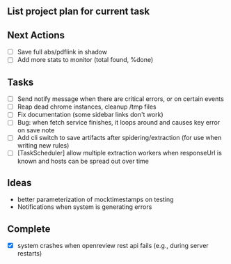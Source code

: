 ** List project plan for current task


** Next Actions

- [ ] Save full abs/pdflink in shadow
- [ ] Add more stats to monitor (total found, %done)


** Tasks
- [ ] Send notify message when there are critical errors, or on certain events
- [ ] Reap dead chrome instances, cleanup /tmp files
- [ ] Fix documentation (some sidebar links don't work)
- [ ] Bug: when fetch service finishes, it loops around and causes key error on save note
- [ ] Add cli switch to save artifacts after spidering/extraction (for use when writing new rules)
- [ ] [TaskScheduler] allow multiple extraction workers when responseUrl is known and hosts can be spread out over time
** Ideas

- better parameterization of mocktimestamps on testing
- Notifications when system is generating errors

** Complete
- [X] system crashes when openreview rest api fails (e.g., during server restarts)
